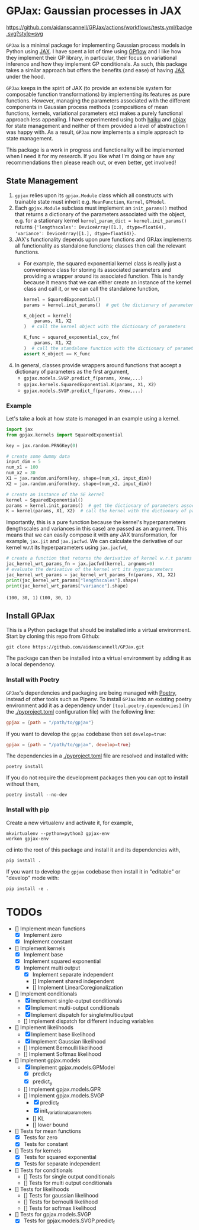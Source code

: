 * GPJax: Gaussian processes in JAX
[[https://github.com/aidanscannell/GPJax/actions/workflows/tests.yml/badge.svg?style=svg]]
  
=GPJax= is a minimal package for implementing Gaussian process models in Python using [[https://github.com/google/jax][JAX]].
I have spent a lot of time using [[https://github.com/GPflow/GPflow][GPflow]] and I like how they implement their GP library, in particular,
their focus on variational inference and how they implement GP conditionals.
As such, this package takes a similar approach but offers the benefits (and ease) of having [[https://github.com/google/jax][JAX]] under the hood.

=GPJax= keeps in the spirit of JAX (to provide an extensible system for composable function transformations)
by implementing its features as pure functions.
However, managing the parameters associated with the different components in Gaussian process methods
(compositions of mean functions, kernels, variational parameters etc) makes a purely functional approach less appealing.
I have experimented using both [[https://github.com/deepmind/dm-haiku][haiku]] and [[https://github.com/google/objax][objax]] for state management and neither of them provided a level of abstraction
I was happy with.
As a result, =GPJax= now implements a simple approach to state management.

This package is a work in progress and functionality will be implemented when I need it for my research.
If you like what I'm doing or have any recommendations then please reach out, or even better, get involved!

** State Management
1. =gpjax= relies upon its =gpjax.Module= class which all constructs with trainable state must inherit e.g. =MeanFunction=, =Kernel=, =GPModel=.
2. Each =gpjax.Module= subclass must implement an =init_params()= method that returns a dictionary of the parameters associated with the object, e.g. for a stationary kernel =kernel_param_dict = kernel.init_params()= returns ={'lengthscales': DeviceArray([1.], dtype=float64), 'variance': DeviceArray([1.], dtype=float64)}=.
3. JAX's functionality depends upon pure functions and GPJax implements all functionality as standalone functions; classes then call the relevant functions.
   + For example, the squared exponential kernel class is really just a convenience class for storing its associated parameters and providing a wrapper around its associated function. This is handy because it means that we can either create an instance of the kernel class and call it, or we can call the standalone function,
    #+begin_src python
    kernel = SquaredExponential()
    params = kernel.init_params()  # get the dictionary of parameters associated with kernel

    K_object = kernel(
        params, X1, X2
    )  # call the kernel object with the dictionary of parameters

    K_func = squared_exponential_cov_fn(
        params, X1, X2
    )  # call the standalone function with the dictionary of parameters
    assert K_object == K_func
    #+end_src
4. In general, classes provide wrappers around functions that accept a dictionary of parameters as the first argument,
   + =gpjax.models.SVGP.predict_f(params, Xnew,...)=
   + =gpjax.kernels.SquaredExponential.K(params, X1, X2)=
   + =gpjax.models.SVGP.predict_f(params, Xnew,...)=

*** Example
Let's take a look at how state is managed in an example using a kernel.
#+begin_src python
import jax
from gpjax.kernels import SquaredExponential

key = jax.random.PRNGKey(0)

# create some dummy data
input_dim = 5
num_x1 = 100
num_x2 = 30
X1 = jax.random.uniform(key, shape=(num_x1, input_dim))
X2 = jax.random.uniform(key, shape=(num_x2, input_dim))

# create an instance of the SE kernel
kernel = SquaredExponential()
params = kernel.init_params()  # get the dictionary of parameters associated with kernel
K = kernel(params, X1, X2)  # call the kernel with the dictionary of parameters
#+end_src
Importantly, this is a pure function because the kernel's hyperparameters (lengthscales and variances in this case)
are passed as an argument. This means that we can easily compose it with any JAX transformation,
for example, =jax.jit= and =jax.jacfwd=.
We can calculate the derivative of our kernel w.r.t its hyperparameters using =jax.jacfwd=,
#+begin_src python
# create a function that returns the derivative of kernel w.r.t params (its first argument)
jac_kernel_wrt_params_fn = jax.jacfwd(kernel, argnums=0)
# evaluate the derivative of the kernel wrt its hyperparameters
jac_kernel_wrt_params = jac_kernel_wrt_params_fn(params, X1, X2)
print(jac_kernel_wrt_params["lengthscales"].shape)
print(jac_kernel_wrt_params["variance"].shape)
#+end_src
=(100, 30, 1)=
=(100, 30, 1)=

** Install GPJax
This is a Python package that should be installed into a virtual environment.
Start by cloning this repo from Github:
#+begin_src shell
git clone https://github.com/aidanscannell/GPJax.git
#+end_src
The package can then be installed into a virtual environment by adding it as a local dependency.
*** Install with Poetry
=GPJax='s dependencies and packaging are being managed with [[https://python-poetry.org/docs/][Poetry]], instead of other tools such as Pipenv.
To install =GPJax= into an existing poetry environment add it as a dependency under
=[tool.poetry.dependencies]= (in the [[./pyproject.toml]] configuration file) with the following line:
#+begin_src toml
gpjax = {path = "/path/to/gpjax"}
#+end_src
If you want to develop the =gpjax= codebase then set =develop=true=:
#+begin_src toml
gpjax = {path = "/path/to/gpjax", develop=true}
#+end_src
The dependencies in a [[./pyproject.toml]] file are resolved and installed with:
#+begin_src shell
poetry install
#+end_src
If you do not require the development packages then you can opt to install without them,
#+begin_src shell
poetry install --no-dev
#+end_src
*** Install with pip
Create a new virtualenv and activate it, for example,
#+BEGIN_SRC shell
mkvirtualenv --python=python3 gpjax-env
workon gpjax-env
#+END_SRC
cd into the root of this package and install it and its dependencies with,
#+BEGIN_SRC shell
pip install .
#+END_SRC
If you want to develop the =gpjax= codebase then install it in "editable" or "develop" mode with:
#+BEGIN_SRC shell
pip install -e .
#+END_SRC

* TODOs
- [] Implement mean functions
  + [X] Implement zero
  + [X] Implement constant
- [] Implement kernels
  + [X] Implement base
  + [X] Implement squared exponential
  + [X] Implement multi output
    - [X] Implement separate independent
    - [] Implement shared independent
    - [] Implement LinearCoregionalization
- [] Implement conditionals
  + [X] Implement single-output conditionals
  + [X] Implement multi-output conditionals
  + [X] Implement dispatch for single/multioutput
  + [] Implement dispatch for different inducing variables
- [] Implement likelihoods
  - [X] Implement base likelihood
  - [X] Implement Gaussian likelihood
  - [] Implement Bernoulli likelihood
  - [] Implement Softmax likelihood
- [] Implement gpjax.models
  + [X] Implement gpjax.models.GPModel
    - [X] predict_f
    - [X] predict_y
  + [] Implement gpjax.models.GPR
  + [] Implement gpjax.models.SVGP
    - [X] predict_f
    - [X] init_variational_parameters
    - [] KL
    - [] lower bound

- [] Tests for mean functions
  + [X] Tests for zero
  + [X] Tests for constant
- [] Tests for kernels
  + [X] Tests for squared exponential
  + [X] Tests for separate independent
- [] Tests for conditionals
  + [] Tests for single output conditionals
  + [] Tests for multi output conditionals
- [] Tests for likelihoods
  + [] Tests for gaussian likelihood
  + [] Tests for bernoulli likelihood
  + [] Tests for softmax likelihood
- [] Tests for gpjax.models.SVGP
  + [X] Tests for gpjax.models.SVGP.predict_f
